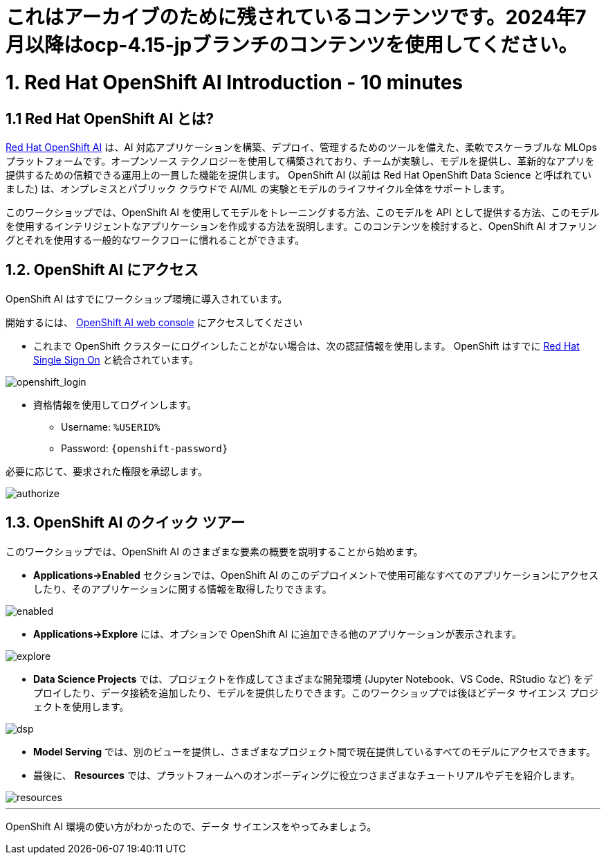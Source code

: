 = これはアーカイブのために残されているコンテンツです。2024年7月以降はocp-4.15-jpブランチのコンテンツを使用してください。

= 1. Red Hat OpenShift AI Introduction - 10 minutes
:imagesdir: ../assets/images

== 1.1 Red Hat OpenShift AI とは?

https://www.redhat.com/en/technologies/cloud-computing/openshift/openshift-ai[Red Hat OpenShift AI^] は、AI 対応アプリケーションを構築、デプロイ、管理するためのツールを備えた、柔軟でスケーラブルな MLOps プラットフォームです。オープンソース テクノロジーを使用して構築されており、チームが実験し、モデルを提供し、革新的なアプリを提供するための信頼できる運用上の一貫した機能を提供します。 OpenShift AI (以前は Red Hat OpenShift Data Science と呼ばれていました) は、オンプレミスとパブリック クラウドで AI/ML の実験とモデルのライフサイクル全体をサポートします。

このワークショップでは、OpenShift AI を使用してモデルをトレーニングする方法、このモデルを API として提供する方法、このモデルを使用するインテリジェントなアプリケーションを作成する方法を説明します。このコンテンツを検討すると、OpenShift AI オファリングとそれを使用する一般的なワークフローに慣れることができます。

== 1.2. OpenShift AI にアクセス

OpenShift AI はすでにワークショップ環境に導入されています。

開始するには、 https://rhods-dashboard-redhat-ods-applications.%SUBDOMAIN%[OpenShift AI web console^] にアクセスしてください 

* これまで OpenShift クラスターにログインしたことがない場合は、次の認証情報を使用します。 OpenShift はすでに https://access.redhat.com/products/red-hat-single-sign-on/[Red Hat Single Sign On^]  と統合されています。

image::sso_login.png[openshift_login]

*  資格情報を使用してログインします。

** Username: `%USERID%`
** Password: `{openshift-password}`
 
必要に応じて、要求された権限を承認します。

image::authorize.png[]

== 1.3. OpenShift AI のクイック ツアー

このワークショップでは、OpenShift AI のさまざまな要素の概要を説明することから始めます。

* **Applications->Enabled** セクションでは、OpenShift AI のこのデプロイメントで使用可能なすべてのアプリケーションにアクセスしたり、そのアプリケーションに関する情報を取得したりできます。

image::enabled.png[]

* **Applications->Explore** には、オプションで OpenShift AI に追加できる他のアプリケーションが表示されます。

image::explore.png[]

* **Data Science Projects** では、プロジェクトを作成してさまざまな開発環境 (Jupyter Notebook、VS Code、RStudio など) をデプロイしたり、データ接続を追加したり、モデルを提供したりできます。このワークショップでは後ほどデータ サイエンス プロジェクトを使用します。

image::dsp.png[]

* **Model Serving** では、別のビューを提供し、さまざまなプロジェクト間で現在提供しているすべてのモデルにアクセスできます。

* 最後に、 **Resources** では、プラットフォームへのオンボーディングに役立つさまざまなチュートリアルやデモを紹介します。

image::resources.png[]

'''

OpenShift AI 環境の使い方がわかったので、データ サイエンスをやってみましょう。
